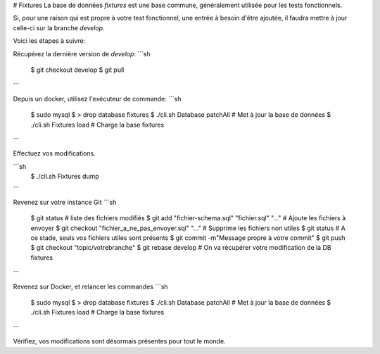 # Fixtures
La base de données `fixtures` est une base commune, généralement utilisée pour les tests fonctionnels.

Si, pour une raison qui est propre à votre test fonctionnel, une entrée à besoin d'être ajoutée, il faudra mettre à jour celle-ci sur la branche `develop`.

Voici les étapes à suivre:

Récupérez la dernière version de `develop`:
```sh
    $ git checkout develop
    $ git pull
```

Depuis un docker, utilisez l'exécuteur de commande:
```sh
    $ sudo mysql
    $ > drop database fixtures
    $ ./cli.sh Database patchAll # Met à jour la base de données
    $ ./cli.sh Fixtures load # Charge la base fixtures
```

Effectuez vos modifications.

```sh
    $ ./cli.sh Fixtures dump
```

Revenez sur votre instance Git
```sh
    $ git status # liste des fichiers modifiés
    $ git add "fichier-schema.sql" "fichier.sql" "..." # Ajoute les fichiers à envoyer
    $ git checkout "fichier_a_ne_pas_envoyer.sql" "..." # Supprime les fichiers non utiles
    $ git status # A ce stade, seuls vos fichiers utiles sont présents
    $ git commit -m"Message propre à votre commit"
    $ git push
    $ git checkout "topic/votrebranche"
    $ git rebase develop # On va récupérer votre modification de la DB fixtures
```

Revenez sur Docker, et relancer les commandes
```sh
    $ sudo mysql
    $ > drop database fixtures
    $ ./cli.sh Database patchAll # Met à jour la base de données
    $ ./cli.sh Fixtures load # Charge la base fixtures
```

Vérifiez, vos modifications sont désormais présentes pour tout le monde.
